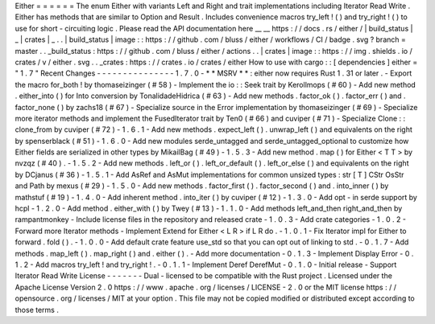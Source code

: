 Either
=
=
=
=
=
=
The
enum
Either
with
variants
Left
and
Right
and
trait
implementations
including
Iterator
Read
Write
.
Either
has
methods
that
are
similar
to
Option
and
Result
.
Includes
convenience
macros
try_left
!
(
)
and
try_right
!
(
)
to
use
for
short
-
circuiting
logic
.
Please
read
the
API
documentation
here
__
__
https
:
/
/
docs
.
rs
/
either
/
|
build_status
|
_
|
crates
|
_
.
.
|
build_status
|
image
:
:
https
:
/
/
github
.
com
/
bluss
/
either
/
workflows
/
CI
/
badge
.
svg
?
branch
=
master
.
.
_build_status
:
https
:
/
/
github
.
com
/
bluss
/
either
/
actions
.
.
|
crates
|
image
:
:
https
:
/
/
img
.
shields
.
io
/
crates
/
v
/
either
.
svg
.
.
_crates
:
https
:
/
/
crates
.
io
/
crates
/
either
How
to
use
with
cargo
:
:
[
dependencies
]
either
=
"
1
.
7
"
Recent
Changes
-
-
-
-
-
-
-
-
-
-
-
-
-
-
-
1
.
7
.
0
-
*
*
MSRV
*
*
:
either
now
requires
Rust
1
.
31
or
later
.
-
Export
the
macro
for_both
!
by
thomaseizinger
(
#
58
)
-
Implement
the
io
:
:
Seek
trait
by
Kerollmops
(
#
60
)
-
Add
new
method
.
either_into
(
)
for
Into
conversion
by
TonalidadeHidrica
(
#
63
)
-
Add
new
methods
.
factor_ok
(
)
.
factor_err
(
)
and
.
factor_none
(
)
by
zachs18
(
#
67
)
-
Specialize
source
in
the
Error
implementation
by
thomaseizinger
(
#
69
)
-
Specialize
more
iterator
methods
and
implement
the
FusedIterator
trait
by
Ten0
(
#
66
)
and
cuviper
(
#
71
)
-
Specialize
Clone
:
:
clone_from
by
cuviper
(
#
72
)
-
1
.
6
.
1
-
Add
new
methods
.
expect_left
(
)
.
unwrap_left
(
)
and
equivalents
on
the
right
by
spenserblack
(
#
51
)
-
1
.
6
.
0
-
Add
new
modules
serde_untagged
and
serde_untagged_optional
to
customize
how
Either
fields
are
serialized
in
other
types
by
MikailBag
(
#
49
)
-
1
.
5
.
3
-
Add
new
method
.
map
(
)
for
Either
<
T
T
>
by
nvzqz
(
#
40
)
.
-
1
.
5
.
2
-
Add
new
methods
.
left_or
(
)
.
left_or_default
(
)
.
left_or_else
(
)
and
equivalents
on
the
right
by
DCjanus
(
#
36
)
-
1
.
5
.
1
-
Add
AsRef
and
AsMut
implementations
for
common
unsized
types
:
str
[
T
]
CStr
OsStr
and
Path
by
mexus
(
#
29
)
-
1
.
5
.
0
-
Add
new
methods
.
factor_first
(
)
.
factor_second
(
)
and
.
into_inner
(
)
by
mathstuf
(
#
19
)
-
1
.
4
.
0
-
Add
inherent
method
.
into_iter
(
)
by
cuviper
(
#
12
)
-
1
.
3
.
0
-
Add
opt
-
in
serde
support
by
hcpl
-
1
.
2
.
0
-
Add
method
.
either_with
(
)
by
Twey
(
#
13
)
-
1
.
1
.
0
-
Add
methods
left_and_then
right_and_then
by
rampantmonkey
-
Include
license
files
in
the
repository
and
released
crate
-
1
.
0
.
3
-
Add
crate
categories
-
1
.
0
.
2
-
Forward
more
Iterator
methods
-
Implement
Extend
for
Either
<
L
R
>
if
L
R
do
.
-
1
.
0
.
1
-
Fix
Iterator
impl
for
Either
to
forward
.
fold
(
)
.
-
1
.
0
.
0
-
Add
default
crate
feature
use_std
so
that
you
can
opt
out
of
linking
to
std
.
-
0
.
1
.
7
-
Add
methods
.
map_left
(
)
.
map_right
(
)
and
.
either
(
)
.
-
Add
more
documentation
-
0
.
1
.
3
-
Implement
Display
Error
-
0
.
1
.
2
-
Add
macros
try_left
!
and
try_right
!
.
-
0
.
1
.
1
-
Implement
Deref
DerefMut
-
0
.
1
.
0
-
Initial
release
-
Support
Iterator
Read
Write
License
-
-
-
-
-
-
-
Dual
-
licensed
to
be
compatible
with
the
Rust
project
.
Licensed
under
the
Apache
License
Version
2
.
0
https
:
/
/
www
.
apache
.
org
/
licenses
/
LICENSE
-
2
.
0
or
the
MIT
license
https
:
/
/
opensource
.
org
/
licenses
/
MIT
at
your
option
.
This
file
may
not
be
copied
modified
or
distributed
except
according
to
those
terms
.
